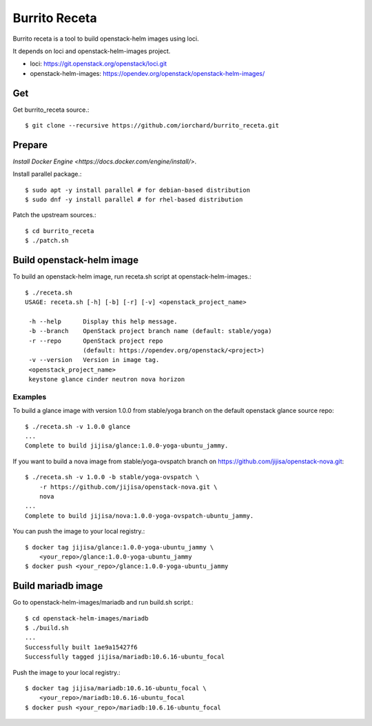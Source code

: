 Burrito Receta
================

Burrito receta is a tool to build openstack-helm images using loci.

It depends on loci and openstack-helm-images project.

* loci: https://git.openstack.org/openstack/loci.git
* openstack-helm-images: https://opendev.org/openstack/openstack-helm-images/

Get
----

Get burrito_receta source.::

    $ git clone --recursive https://github.com/iorchard/burrito_receta.git

Prepare
--------

`Install Docker Engine <https://docs.docker.com/engine/install/>`.

Install parallel package.::

    $ sudo apt -y install parallel # for debian-based distribution
    $ sudo dnf -y install parallel # for rhel-based distribution

Patch the upstream sources.::

    $ cd burrito_receta
    $ ./patch.sh

Build openstack-helm image
---------------------------

To build an openstack-helm image,
run receta.sh script at openstack-helm-images.::

    $ ./receta.sh
    USAGE: receta.sh [-h] [-b] [-r] [-v] <openstack_project_name>
    
     -h --help      Display this help message.
     -b --branch    OpenStack project branch name (default: stable/yoga)
     -r --repo      OpenStack project repo
                    (default: https://opendev.org/openstack/<project>)
     -v --version   Version in image tag.
     <openstack_project_name>
     keystone glance cinder neutron nova horizon

Examples
+++++++++

To build a glance image with version 1.0.0 from stable/yoga branch 
on the default openstack glance source repo::

    $ ./receta.sh -v 1.0.0 glance
    ...
    Complete to build jijisa/glance:1.0.0-yoga-ubuntu_jammy.

If you want to build a nova image from stable/yoga-ovspatch branch
on https://github.com/jijisa/openstack-nova.git::

    $ ./receta.sh -v 1.0.0 -b stable/yoga-ovspatch \
        -r https://github.com/jijisa/openstack-nova.git \
        nova
    ...
    Complete to build jijisa/nova:1.0.0-yoga-ovspatch-ubuntu_jammy.

You can push the image to your local registry.::

    $ docker tag jijisa/glance:1.0.0-yoga-ubuntu_jammy \
        <your_repo>/glance:1.0.0-yoga-ubuntu_jammy
    $ docker push <your_repo>/glance:1.0.0-yoga-ubuntu_jammy


Build mariadb image
--------------------

Go to openstack-helm-images/mariadb and run build.sh script.::

    $ cd openstack-helm-images/mariadb
    $ ./build.sh
    ...
    Successfully built 1ae9a15427f6
    Successfully tagged jijisa/mariadb:10.6.16-ubuntu_focal

Push the image to your local registry.::

    $ docker tag jijisa/mariadb:10.6.16-ubuntu_focal \
        <your_repo>/mariadb:10.6.16-ubuntu_focal
    $ docker push <your_repo>/mariadb:10.6.16-ubuntu_focal


